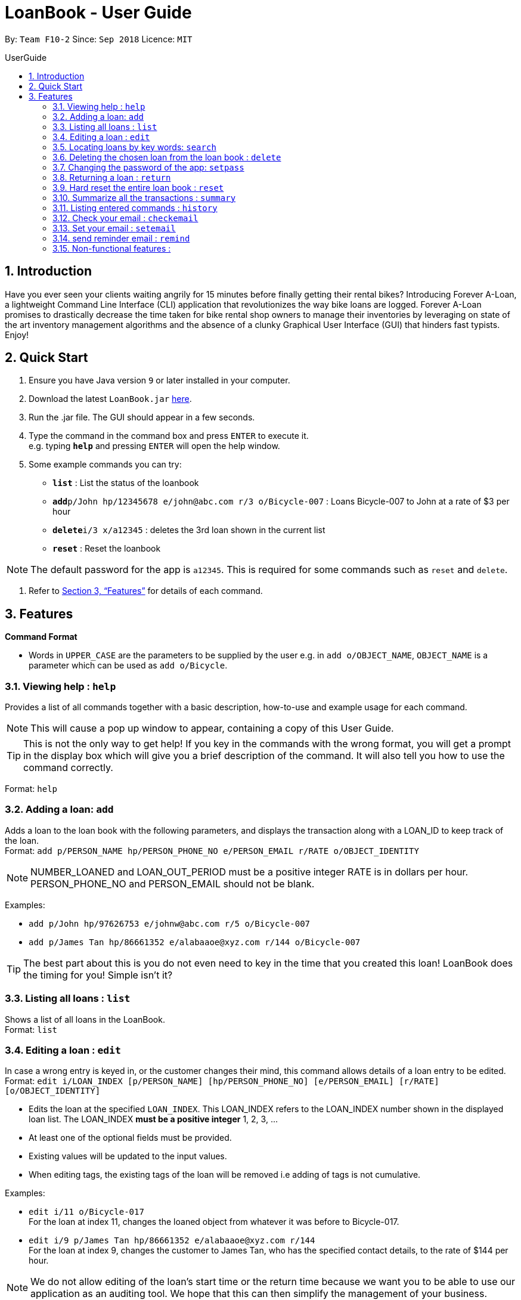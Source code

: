 = LoanBook - User Guide
:site-section: UserGuide
:toc: left
:toc-title: UserGuide
:toc-placement: preamble
:sectnums:
:imagesDir: images
:stylesDir: stylesheets
:xrefstyle: full
:experimental:
ifdef::env-github[]
:tip-caption: :bulb:
:note-caption: :information_source:
endif::[]
:repoURL: https://github.com/CS2103-AY1819S1-F10-2/main

By: `Team F10-2`      Since: `Sep 2018`      Licence: `MIT`

== Introduction

Have you ever seen your clients waiting angrily for 15 minutes before finally getting their rental bikes? Introducing Forever A-Loan, a lightweight Command Line Interface (CLI) application that revolutionizes the way bike loans are logged. Forever A-Loan promises to drastically decrease the time taken for bike rental shop owners to manage their inventories by leveraging on state of the art inventory management algorithms and the absence of a clunky Graphical User Interface (GUI) that hinders fast typists. Enjoy!

== Quick Start

.  Ensure you have Java version `9` or later installed in your computer.
.  Download the latest `LoanBook.jar` link:{repoURL}/releases[here].
.  Run the .jar file. The GUI should appear in a few seconds.
.  Type the command in the command box and press kbd:[ENTER] to execute it. +
e.g. typing *`help`* and pressing kbd:[ENTER] will open the help window.
.  Some example commands you can try:

* *`list`* : List the status of the loanbook
* **`add`**`p/John hp/12345678 e/john@abc.com r/3 o/Bicycle-007` : Loans Bicycle-007 to John at a rate of $3 per hour
* **`delete`**`i/3 x/a12345` : deletes the 3rd loan shown in the current list
* *`reset`* : Reset the loanbook

[NOTE]
The default password for the app is `a12345`. This is required for some commands such as `reset` and `delete`.

.  Refer to <<Features>> for details of each command.

[[Features]]
== Features

====
*Command Format*

* Words in `UPPER_CASE` are the parameters to be supplied by the user e.g. in `add o/OBJECT_NAME`, `OBJECT_NAME` is a parameter which can be used as `add o/Bicycle`.
====

=== Viewing help : `help`

Provides a list of all commands together with a basic description, how-to-use and example usage for each command. +

[NOTE]
This will cause a pop up window to appear, containing a copy of this User Guide.

[TIP]
This is not the only way to get help! If you key in the commands with the wrong format, you will get a prompt in the display box which will give you a brief description of the command. It will also tell you how to use the command correctly.

Format: `help`

=== Adding a loan: `add`

Adds a loan to the loan book with the following parameters, and displays the transaction along with a LOAN_ID to keep track of the loan. +
Format: `add p/PERSON_NAME hp/PERSON_PHONE_NO e/PERSON_EMAIL r/RATE o/OBJECT_IDENTITY`

[NOTE]
NUMBER_LOANED and LOAN_OUT_PERIOD must be a positive integer
RATE is in dollars per hour.
PERSON_PHONE_NO and PERSON_EMAIL should not be blank.

Examples:

* `add p/John hp/97626753 e/johnw@abc.com r/5 o/Bicycle-007`
* `add p/James Tan hp/86661352 e/alabaaoe@xyz.com r/144 o/Bicycle-007`

[TIP]
====
The best part about this is you do not even need to key in the time that you created this loan! LoanBook does the timing for you! Simple isn't it?
====

=== Listing all loans : `list`

Shows a list of all loans in the LoanBook. +
Format: `list`

=== Editing a loan : `edit`

In case a wrong entry is keyed in, or the customer changes their mind, this command allows details of a loan entry to be edited. +
Format: `edit i/LOAN_INDEX [p/PERSON_NAME] [hp/PERSON_PHONE_NO] [e/PERSON_EMAIL] [r/RATE] [o/OBJECT_IDENTITY]`

****
* Edits the loan at the specified `LOAN_INDEX`. This LOAN_INDEX refers to the LOAN_INDEX number shown in the displayed loan list. The LOAN_INDEX *must be a positive integer* 1, 2, 3, ...
* At least one of the optional fields must be provided.
* Existing values will be updated to the input values.
* When editing tags, the existing tags of the loan will be removed i.e adding of tags is not cumulative.
****

Examples:

* `edit i/11 o/Bicycle-017` +
For the loan at index 11, changes the loaned object from whatever it was before to Bicycle-017.
* `edit i/9 p/James Tan hp/86661352 e/alabaaoe@xyz.com r/144` +
For the loan at index 9, changes the customer to James Tan, who has the specified contact details, to the rate of $144 per hour.

[NOTE]
====
We do not allow editing of the loan's start time or the return time because we want you to be able to use our application as an auditing tool. We hope that this can then simplify the management of your business.
====

=== Locating loans by key words: `search`

Returns a loan based on parameters of LOAN_INDEX, PERSON_NAME or OBJECT_IDENTITY. +
Format: `search [i/LOAN_INDEX] [p/PERSON_NAME] [o/OBJECT_IDENTITY]`

****
* The search is case insensitive. e.g `hans` will match `Hans`
* The order of the keywords does not matter. e.g. `Hans Bo` will match `Bo Hans`
* Only full words will be matched e.g. `Han` will not match `Hans`
* Loans matching at least one keyword will be returned (i.e. `OR` search). e.g. `Hans Bo` will return `Hans Gruber`, `Bo Yang`
****

Examples:

* `search i/11037` +
Searches for the loan with LOAN_INDEX 11037
* `search p/James Tan` +
Searches for loans made by James Tan
* `search p/John Doe o/Bicycle-007` +
Searches for loans made by John Doe where the item loaned out is Bicycle-007

=== Deleting the chosen loan from the loan book : `delete`

Delete the loan from the loan book. If you want to delete one loan, use `delete i/LOAN_INDEX x/CURRENT_PASSWORD`.
Due to `delete` modifying transectional summery, it is a critical command and hence elevation is required hence the password field. +
Format: `delete i/LOAN_INDEX x/CURRENT_PASSWORD`

****
* Deletes the loan at the specified `i/LOAN_INDEX`.
* Note that this does not reset `LOAN_ID`.
* Deletion will not occur if `CURRENT_PASSWORD` is incorrect.
****

[NOTE]
====
The default password for the app is `a12345`.
====

Examples:

* `delete i/11037 x/a12345` +
Deletes the loan with that has been indexed at position 11037.

=== Changing the password of the app: `setpass`

Change the current password of the app to `NEW_PASSWORD`. This ensures that critical commands such as `delete` and `reset` may be performed by authorized personnels only. +
Format: `setpass CURRENT_PASSWORD NEW_PASSWORD`

****
* Set the password of the app to `NEW_PASSWORD`
* Password change will not occur if `CURRENT_PASSWORD` is incorrect.
****

Examples:

* `setpass a12345 n3wP4sS` +
Set the password of the app to `n3wP4sS`.

=== Returning a loan : `return`

What's the use of a LoanBook if you are unable to return the loans that you have? This is how you can do that! In fact, we see your pains trying to calculate the amount payable on a calculator, so we decided to help you out by doing all the number crunching for you.

This command marks a loan as returned based on LOAN_INDEX and automatically prints out the amount payable. The amount payable will be prorated and rounded down to the nearest minute. +

[TIP]
====
We choose to do this because when we get down to seconds, the difference in the earnings you will get is going to be on the order of fraction of cents. We hope that by doing this, your business would not seem to be very petty about the money.

Also, this would be good for your business, as customers will not feel that they have been ripped off the cost of renting a bike for an extra minute just because you took 5 seconds to log their return details! :)
====

Do note that you will have to list out all the loans in order, or search for a particular loan that you would like to return. From there, you need to key in the index number of the loan as a parameter into this command.

Format: `return i/LOAN_INDEX`

[NOTE]
Do be careful to note that it is the loan INDEX that you are keying into the program. Please do not key in the LoanID instead!

[WARNING]
====
This command is currently not undoable. Please be careful to double check.

We are working on fixing this issue! Do look forward to seeing this new functionality in the next release of LoanBook, version 2.0!
====

Examples:

* `return i/11037` +
Marks the loan with LOAN_INDEX 11037 as returned. Also automatically prints out the amount payable based on loan time and rate.

=== Hard reset the entire loan book : `reset`

Removes all the loans from the loan book and resets the LOAN_ID counter. +
Format: `reset`

[NOTE]
====
The difference between deleting all the loans and hard resetting the LoanBook is that when a loan is delete, you will still be able to search for it. However, the statistics of deleted loans do not appear in the `summary` command.
====

[WARNING]
====
**Hard resetting the LoanBook will remove ALL loans! Do this ar your own peril.**
====

=== Summarize all the transactions : `summary`

Do you want to find out at a glance how much money your business has collected? Or maybe out of all the bicycles you have, how many are currently loaned out? Here's the command for you.

This feature shows the total number of loans that are done and in progress. It also summarizes the loan status of each item, the number of times an object was loaned before.

The `summary` function would display the statistics of all your loans in the display box on the right of the application. There, you will find the following statistics:

* Total number of ongoing loans
* Total number of loans ever taken out
* Total amount of time all bikes have been loaned for
* Total revenue from the loan service

Format: `summary`

[NOTE]
====
The summary feature may take a while to run, especially when you have many loans that you have made in the past. Please allow about a second for it to process.
====

=== Listing entered commands : `history`

Lists all the commands that you have entered in reverse chronological order. +
Format: `history`

[NOTE]
====
Pressing the kbd:[&uarr;] and kbd:[&darr;] arrows will display the previous and next input respectively in the command box.
====

=== Check your email : `checkemail`

Checks whether you have set your email or not, and displays the censored email address if you have set it before. +
Format: `checkemail`

=== Set your email : `setemail`

Sets the email address to send reminder emails from. +
Format: `setemail OLDEMAIL NEWEMAIL`

* `OLDEMAIL` is `default` if you have not set an email yet.
* `OLDEMAIL` must be the same as the one you set last time.
* `NEWEMAIL` cannot the same as `OLDEMAIL`.
* `NEWEMAIL` must be a valid gmail.

[NOTE]
Only gmail is accepted!

Examples:

* `setemail default \new_email@gmail.com`
* `setemail \old_email@gmail.com \new_email@gmail.com`

=== send reminder email : `remind`

Sends a reminder email to the customer. +
Format: `remind x/EMAILPASSWORD n/NAME b/BIKE`

* `NAME` and `BIKE` must be from the same `ONGOING` loan.
* `EMAILPASSWORD` must be correct.

[NOTE]
*[IMPORTANT] Before using this command, please go to* https://www.google.com/settings/security/lesssecureapps[Less Secure Apps] *, enable it and refresh the Settings page!*

Examples:

* `remind x/123456 n/Alex b/Bike001`
* `remind x/nscjhbdhv n/Peter Lee b/NewBike`

=== Non-functional features :
* Aliases to allow users to use the CLI with less keystrokes.
* Chainable commands. I.e. allow adding and deleting of items asynchronously.
** `add_items i/bicycle q/5 delete_items motorbike q/7`
* Auto complete
** Populate recently loaned items/users, depending on the input. i.e. add i/ should show a dropdown on the last 5 items used. User can type add i/5 to select the 5th LRU item.
** typing `del` followed by tab auto completes to `delete`
* Send reminder email to the borrower after a day of borrowing reminding them to return the bike.
* Login authentication to ensure that unauthorised people do not delete the loans which they are not supposed to. Require password when deleting.

////
// tag::undoredo[]
=== Undoing previous command : `undo`

Restores the address book to the state before the previous _undoable_ command was executed. +
Format: `undo`

[NOTE]
====
Undoable commands: those commands that modify the address book's content (`add`, `delete`, `edit` and `clear`).
====

Examples:

* `delete 1` +
`list` +
`undo` (reverses the `delete 1` command) +

* `select 1` +
`list` +
`undo` +
The `undo` command fails as there are no undoable commands executed previously.

* `delete 1` +
`clear` +
`undo` (reverses the `clear` command) +
`undo` (reverses the `delete 1` command) +

=== Redoing the previously undone command : `redo`

Reverses the most recent `undo` command. +
Format: `redo`

Examples:

* `delete 1` +
`undo` (reverses the `delete 1` command) +
`redo` (reapplies the `delete 1` command) +

* `delete 1` +
`redo` +
The `redo` command fails as there are no `undo` commands executed previously.

* `delete 1` +
`clear` +
`undo` (reverses the `clear` command) +
`undo` (reverses the `delete 1` command) +
`redo` (reapplies the `delete 1` command) +
`redo` (reapplies the `clear` command) +
// end::undoredo[]

=== Clearing all entries : `clear`

Clears all entries from the address book. +
Format: `clear`

=== Exiting the program : `exit`

Exits the program. +
Format: `exit`

=== Saving the data

Address book data are saved in the hard disk automatically after any command that changes the data. +
There is no need to save manually.

// tag::dataencryption[]
=== Encrypting data files `[coming in v2.0]`

_{explain how the user can enable/disable data encryption}_
// end::dataencryption[]

== FAQ

*Q*: How do I transfer my data to another Computer? +
*A*: Install the app in the other computer and overwrite the empty data file it creates with the file that contains the data of your previous Address Book folder.

== Command Summary

* *Add* `add n/NAME p/PHONE_NUMBER e/EMAIL a/ADDRESS [t/TAG]...` +
e.g. `add n/James Ho p/22224444 e/jamesho@example.com a/123, Clementi Rd, 1234665 t/friend t/colleague`
* *Clear* : `clear`
* *Delete* : `delete INDEX` +
e.g. `delete 3`
* *Edit* : `edit INDEX [n/NAME] [p/PHONE_NUMBER] [e/EMAIL] [a/ADDRESS] [t/TAG]...` +
e.g. `edit 2 n/James Lee e/jameslee@example.com`
* *Find* : `find KEYWORD [MORE_KEYWORDS]` +
e.g. `find James Jake`
* *List* : `list`
* *Help* : `help`
* *Select* : `select INDEX` +
e.g.`select 2`
* *History* : `history`
* *Undo* : `undo`
* *Redo* : `redo`
////
